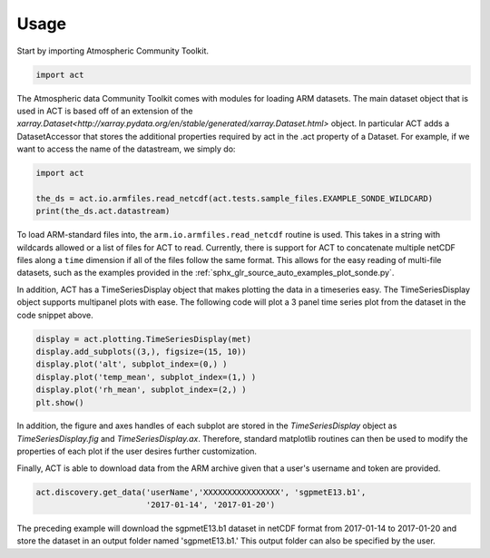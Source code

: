 =====
Usage
=====

Start by importing Atmospheric Community Toolkit.

.. code-block:: python

    import act

The Atmospheric data Community Toolkit comes with modules for loading ARM datasets.
The main dataset object that is used in ACT is based off of an extension of 
the `xarray.Dataset<http://xarray.pydata.org/en/stable/generated/xarray.Dataset.html>`
object. In particular ACT adds a DatasetAccessor that stores the additional
properties required by act in the .act property of a Dataset. For example,
if we want to access the name of the datastream, we simply do:

.. code-block:: python
    
    import act
    
    the_ds = act.io.armfiles.read_netcdf(act.tests.sample_files.EXAMPLE_SONDE_WILDCARD)
    print(the_ds.act.datastream)

To load ARM-standard files into, the ``arm.io.armfiles.read_netcdf`` routine is used. 
This takes in a string with wildcards allowed or a list of files for ACT to read. 
Currently, there is support for ACT to concatenate multiple netCDF files along a ``time`` 
dimension if all of the files follow the same format. This allows for the easy
reading of multi-file datasets, such as the examples provided in the 
:ref:`sphx_glr_source_auto_examples_plot_sonde.py`.

In addition, ACT has a TimeSeriesDisplay object that makes plotting the data
in a timeseries easy. The TimeSeriesDisplay object supports multipanel plots
with ease. The following code will plot a 3 panel time series plot from
the dataset in the code snippet above. 

.. code-block:: python

    display = act.plotting.TimeSeriesDisplay(met)
    display.add_subplots((3,), figsize=(15, 10))
    display.plot('alt', subplot_index=(0,) )
    display.plot('temp_mean', subplot_index=(1,) )
    display.plot('rh_mean', subplot_index=(2,) )
    plt.show()

In addition, the figure and axes handles of each subplot are stored in the
`TimeSeriesDisplay` object as `TimeSeriesDisplay.fig` and 
`TimeSeriesDisplay.ax`. Therefore, standard matplotlib routines can then
be used to modify the properties of each plot if the user desires further
customization.

Finally, ACT is able to download data from the ARM archive given that a 
user's username and token are provided. 

.. code-block:: python

    act.discovery.get_data('userName','XXXXXXXXXXXXXXXX', 'sgpmetE13.b1',
                           '2017-01-14', '2017-01-20')

The preceding example will download the sgpmetE13.b1 dataset in netCDF
format from 2017-01-14 to 2017-01-20 and store the dataset in an output
folder named 'sgpmetE13.b1.' This output folder can also be specified
by the user.


 
